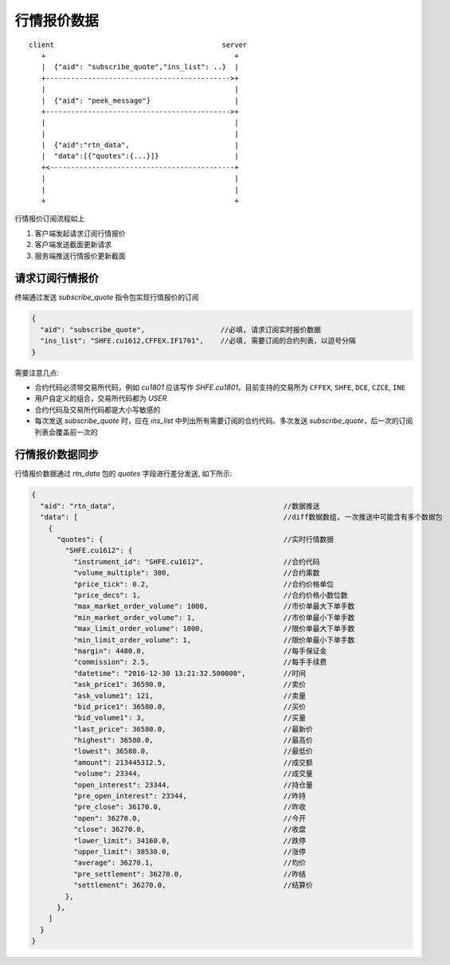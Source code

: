 ﻿.. _quote:

行情报价数据
==================================================

::

    client                                        server
       +                                             +
       |  {"aid": "subscribe_quote","ins_list": ..}  |
       +-------------------------------------------->+
       |                                             |
       |  {"aid": "peek_message"}                    |
       +-------------------------------------------->+
       |                                             |
       |                                             |
       |  {"aid":"rtn_data",                         |
       |  "data":[{"quotes":{...}]}                  |
       +<--------------------------------------------+
       |                                             |
       |                                             |
       +                                             +

行情报价订阅流程如上

1. 客户端发起请求订阅行情报价
2. 客户端发送截面更新请求
3. 服务端推送行情报价更新截面

请求订阅行情报价
--------------------------------------------------
终端通过发送 `subscribe_quote` 指令包实现行情报价的订阅
  
.. code-block:: javascript

  {
    "aid": "subscribe_quote",                  //必填, 请求订阅实时报价数据
    "ins_list": "SHFE.cu1612,CFFEX.IF1701",    //必填, 需要订阅的合约列表，以逗号分隔
  }

  
需要注意几点:

* 合约代码必须带交易所代码，例如 `cu1801` 应该写作 `SHFE.cu1801`。目前支持的交易所为 ``CFFEX``, ``SHFE``, ``DCE``, ``CZCE``, ``INE``
* 用户自定义的组合，交易所代码都为 `USER`
* 合约代码及交易所代码都是大小写敏感的
* 每次发送 `subscribe_quote` 时，应在 `ins_list` 中列出所有需要订阅的合约代码。多次发送 `subscribe_quote`，后一次的订阅列表会覆盖前一次的

行情报价数据同步
--------------------------------------------------
行情报价数据通过 `rtn_data` 包的 `quotes` 字段进行差分发送, 如下所示:

.. code-block:: javascript

  {
    "aid": "rtn_data",                                        //数据推送
    "data": [                                                 //diff数据数组, 一次推送中可能含有多个数据包
      {
        "quotes": {                                           //实时行情数据
          "SHFE.cu1612": {
            "instrument_id": "SHFE.cu1612",                   //合约代码
            "volume_multiple": 300,                           //合约乘数
            "price_tick": 0.2,                                //合约价格单位
            "price_decs": 1,                                  //合约价格小数位数
            "max_market_order_volume": 1000,                  //市价单最大下单手数
            "min_market_order_volume": 1,                     //市价单最小下单手数
            "max_limit_order_volume": 1000,                   //限价单最大下单手数
            "min_limit_order_volume": 1,                      //限价单最小下单手数
            "margin": 4480.0,                                 //每手保证金
            "commission": 2.5,                                //每手手续费
            "datetime": "2016-12-30 13:21:32.500000",         //时间
            "ask_price1": 36590.0,                            //卖价
            "ask_volume1": 121,                               //卖量
            "bid_price1": 36580.0,                            //买价
            "bid_volume1": 3,                                 //买量
            "last_price": 36580.0,                            //最新价
            "highest": 36580.0,                               //最高价
            "lowest": 36580.0,                                //最低价
            "amount": 213445312.5,                            //成交额
            "volume": 23344,                                  //成交量
            "open_interest": 23344,                           //持仓量
            "pre_open_interest": 23344,                       //昨持
            "pre_close": 36170.0,                             //昨收
            "open": 36270.0,                                  //今开
            "close": 36270.0,                                 //收盘
            "lower_limit": 34160.0,                           //跌停
            "upper_limit": 38530.0,                           //涨停
            "average": 36270.1,                               //均价
            "pre_settlement": 36270.0,                        //昨结
            "settlement": 36270.0,                            //结算价
          },
        },
      ]
    }
  }
